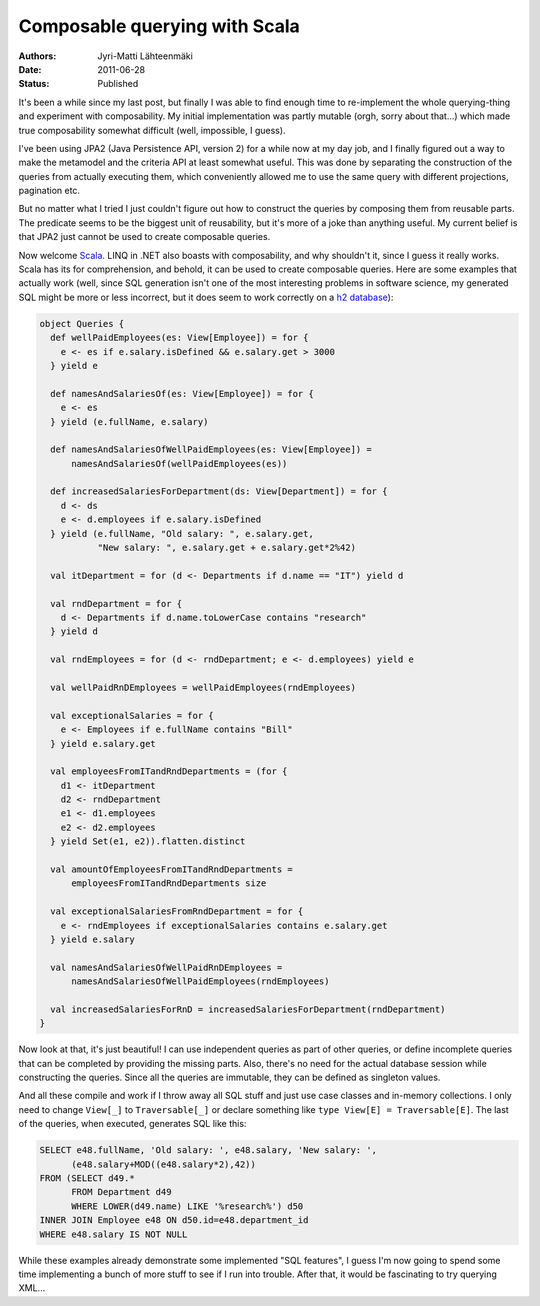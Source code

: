 Composable querying with Scala
==============================

:Authors: Jyri-Matti Lähteenmäki
:Date: 2011-06-28
:Status: Published

It's been a while since my last post, but finally I was able to find
enough time to re-implement the whole querying-thing and experiment with
composability. My initial implementation was partly mutable (orgh, sorry
about that...) which made true composability somewhat difficult (well,
impossible, I guess).

I've been using JPA2 (Java Persistence API, version 2) for a while now
at my day job, and I finally figured out a way to make the metamodel and
the criteria API at least somewhat useful. This was done by separating
the construction of the queries from actually executing them, which
conveniently allowed me to use the same query with different
projections, pagination etc.

But no matter what I tried I just couldn't figure out how to construct
the queries by composing them from reusable parts. The predicate seems
to be the biggest unit of reusability, but it's more of a joke than
anything useful. My current belief is that JPA2 just cannot be used to
create composable queries.

Now welcome `Scala <http://www.scala-lang.org/>`__. LINQ in .NET also
boasts with composability, and why shouldn't it, since I guess it really
works. Scala has its for comprehension, and behold, it can be used to
create composable queries. Here are some examples that actually work
(well, since SQL generation isn't one of the most interesting problems
in software science, my generated SQL might be more or less incorrect,
but it does seem to work correctly on a `h2
database <http://www.h2database.com/>`__):

.. code:: scala

    object Queries {
      def wellPaidEmployees(es: View[Employee]) = for {
        e <- es if e.salary.isDefined && e.salary.get > 3000
      } yield e

      def namesAndSalariesOf(es: View[Employee]) = for {
        e <- es
      } yield (e.fullName, e.salary)

      def namesAndSalariesOfWellPaidEmployees(es: View[Employee]) =
          namesAndSalariesOf(wellPaidEmployees(es))

      def increasedSalariesForDepartment(ds: View[Department]) = for {
        d <- ds
        e <- d.employees if e.salary.isDefined
      } yield (e.fullName, "Old salary: ", e.salary.get,
               "New salary: ", e.salary.get + e.salary.get*2%42)

      val itDepartment = for (d <- Departments if d.name == "IT") yield d

      val rndDepartment = for {
        d <- Departments if d.name.toLowerCase contains "research"
      } yield d

      val rndEmployees = for (d <- rndDepartment; e <- d.employees) yield e

      val wellPaidRnDEmployees = wellPaidEmployees(rndEmployees)

      val exceptionalSalaries = for {
        e <- Employees if e.fullName contains "Bill"
      } yield e.salary.get

      val employeesFromITandRndDepartments = (for {
        d1 <- itDepartment
        d2 <- rndDepartment
        e1 <- d1.employees
        e2 <- d2.employees
      } yield Set(e1, e2)).flatten.distinct

      val amountOfEmployeesFromITandRndDepartments =
          employeesFromITandRndDepartments size

      val exceptionalSalariesFromRndDepartment = for {
        e <- rndEmployees if exceptionalSalaries contains e.salary.get
      } yield e.salary

      val namesAndSalariesOfWellPaidRnDEmployees =
          namesAndSalariesOfWellPaidEmployees(rndEmployees)

      val increasedSalariesForRnD = increasedSalariesForDepartment(rndDepartment)
    }

Now look at that, it's just beautiful! I can use independent queries as
part of other queries, or define incomplete queries that can be
completed by providing the missing parts. Also, there's no need for the
actual database session while constructing the queries. Since all the
queries are immutable, they can be defined as singleton values.

And all these compile and work if I throw away all SQL stuff and just
use case classes and in-memory collections. I only need to change
``View[_]`` to ``Traversable[_]`` or declare something like
``type View[E] = Traversable[E]``. The last of the queries, when
executed, generates SQL like this:

.. code:: sql

    SELECT e48.fullName, 'Old salary: ', e48.salary, 'New salary: ',
          (e48.salary+MOD((e48.salary*2),42))
    FROM (SELECT d49.*
          FROM Department d49
          WHERE LOWER(d49.name) LIKE '%research%') d50
    INNER JOIN Employee e48 ON d50.id=e48.department_id
    WHERE e48.salary IS NOT NULL

While these examples already demonstrate some implemented "SQL
features", I guess I'm now going to spend some time implementing a bunch
of more stuff to see if I run into trouble. After that, it would be
fascinating to try querying XML...
